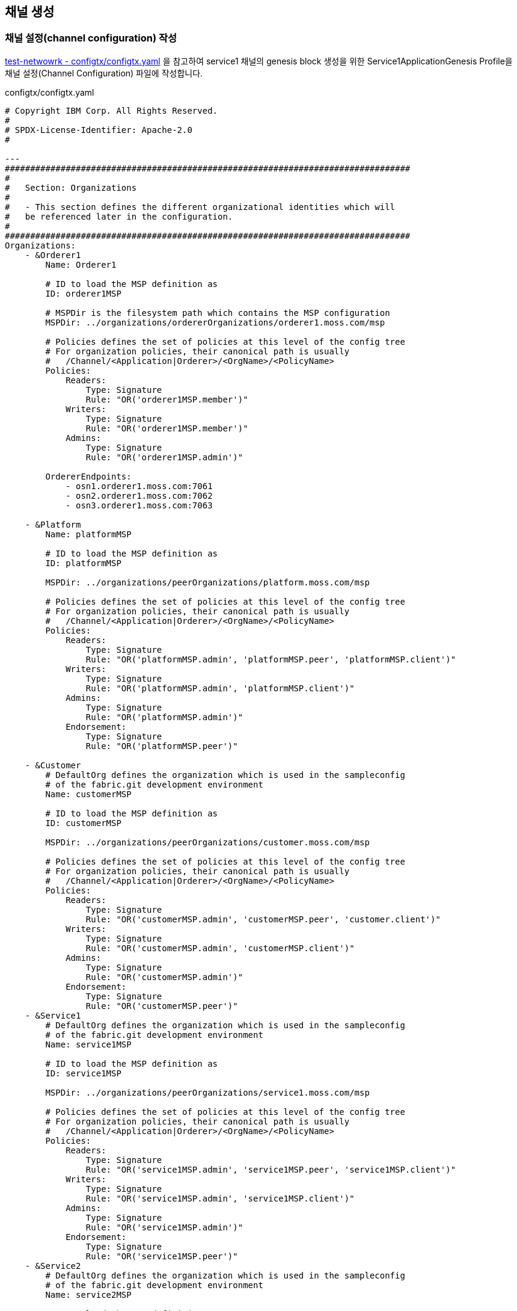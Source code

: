 
## 채널 생성

### 채널 설정(channel configuration) 작성

link:https://github.com/hyperledger/fabric-samples/blob/main/test-network/configtx/configtx.yaml[test-netwowrk - configtx/configtx.yaml] 을 참고하여 service1 채널의 genesis block 생성을 위한 Service1ApplicationGenesis Profile을 채널 설정(Channel Configuration) 파일에 작성합니다.

configtx/configtx.yaml
```
# Copyright IBM Corp. All Rights Reserved.
#
# SPDX-License-Identifier: Apache-2.0
#

---
################################################################################
#
#   Section: Organizations
#
#   - This section defines the different organizational identities which will
#   be referenced later in the configuration.
#
################################################################################
Organizations:
    - &Orderer1
        Name: Orderer1

        # ID to load the MSP definition as
        ID: orderer1MSP

        # MSPDir is the filesystem path which contains the MSP configuration
        MSPDir: ../organizations/ordererOrganizations/orderer1.moss.com/msp

        # Policies defines the set of policies at this level of the config tree
        # For organization policies, their canonical path is usually
        #   /Channel/<Application|Orderer>/<OrgName>/<PolicyName>
        Policies:
            Readers:
                Type: Signature
                Rule: "OR('orderer1MSP.member')"
            Writers:
                Type: Signature
                Rule: "OR('orderer1MSP.member')"
            Admins:
                Type: Signature
                Rule: "OR('orderer1MSP.admin')"

        OrdererEndpoints:
            - osn1.orderer1.moss.com:7061
            - osn2.orderer1.moss.com:7062
            - osn3.orderer1.moss.com:7063

    - &Platform
        Name: platformMSP

        # ID to load the MSP definition as
        ID: platformMSP

        MSPDir: ../organizations/peerOrganizations/platform.moss.com/msp

        # Policies defines the set of policies at this level of the config tree
        # For organization policies, their canonical path is usually
        #   /Channel/<Application|Orderer>/<OrgName>/<PolicyName>
        Policies:
            Readers:
                Type: Signature
                Rule: "OR('platformMSP.admin', 'platformMSP.peer', 'platformMSP.client')"
            Writers:
                Type: Signature
                Rule: "OR('platformMSP.admin', 'platformMSP.client')"
            Admins:
                Type: Signature
                Rule: "OR('platformMSP.admin')"
            Endorsement:
                Type: Signature
                Rule: "OR('platformMSP.peer')"

    - &Customer
        # DefaultOrg defines the organization which is used in the sampleconfig
        # of the fabric.git development environment
        Name: customerMSP

        # ID to load the MSP definition as
        ID: customerMSP

        MSPDir: ../organizations/peerOrganizations/customer.moss.com/msp

        # Policies defines the set of policies at this level of the config tree
        # For organization policies, their canonical path is usually
        #   /Channel/<Application|Orderer>/<OrgName>/<PolicyName>
        Policies:
            Readers:
                Type: Signature
                Rule: "OR('customerMSP.admin', 'customerMSP.peer', 'customer.client')"
            Writers:
                Type: Signature
                Rule: "OR('customerMSP.admin', 'customerMSP.client')"
            Admins:
                Type: Signature
                Rule: "OR('customerMSP.admin')"
            Endorsement:
                Type: Signature
                Rule: "OR('customerMSP.peer')"
    - &Service1
        # DefaultOrg defines the organization which is used in the sampleconfig
        # of the fabric.git development environment
        Name: service1MSP

        # ID to load the MSP definition as
        ID: service1MSP

        MSPDir: ../organizations/peerOrganizations/service1.moss.com/msp

        # Policies defines the set of policies at this level of the config tree
        # For organization policies, their canonical path is usually
        #   /Channel/<Application|Orderer>/<OrgName>/<PolicyName>
        Policies:
            Readers:
                Type: Signature
                Rule: "OR('service1MSP.admin', 'service1MSP.peer', 'service1MSP.client')"
            Writers:
                Type: Signature
                Rule: "OR('service1MSP.admin', 'service1MSP.client')"
            Admins:
                Type: Signature
                Rule: "OR('service1MSP.admin')"
            Endorsement:
                Type: Signature
                Rule: "OR('service1MSP.peer')"
    - &Service2
        # DefaultOrg defines the organization which is used in the sampleconfig
        # of the fabric.git development environment
        Name: service2MSP

        # ID to load the MSP definition as
        ID: service2MSP

        MSPDir: ../organizations/peerOrganizations/service2.moss.com/msp

        # Policies defines the set of policies at this level of the config tree
        # For organization policies, their canonical path is usually
        #   /Channel/<Application|Orderer>/<OrgName>/<PolicyName>
        Policies:
            Readers:
                Type: Signature
                Rule: "OR('service2MSP.admin', 'service2MSP.peer', 'service2MSP.client')"
            Writers:
                Type: Signature
                Rule: "OR('service2MSP.admin', 'service2MSP.client')"
            Admins:
                Type: Signature
                Rule: "OR('service2MSP.admin')"
            Endorsement:
                Type: Signature
                Rule: "OR('service2MSP.peer')"

################################################################################
#
#   SECTION: Capabilities
#
#   - This section defines the capabilities of fabric network. This is a new
#   concept as of v1.1.0 and should not be utilized in mixed networks with
#   v1.0.x peers and orderers.  Capabilities define features which must be
#   present in a fabric binary for that binary to safely participate in the
#   fabric network.  For instance, if a new MSP type is added, newer binaries
#   might recognize and validate the signatures from this type, while older
#   binaries without this support would be unable to validate those
#   transactions.  This could lead to different versions of the fabric binaries
#   having different world states.  Instead, defining a capability for a channel
#   informs those binaries without this capability that they must cease
#   processing transactions until they have been upgraded.  For v1.0.x if any
#   capabilities are defined (including a map with all capabilities turned off)
#   then the v1.0.x peer will deliberately crash.
#
################################################################################
Capabilities:
    # Channel capabilities apply to both the orderers and the peers and must be
    # supported by both.
    # Set the value of the capability to true to require it.
    Channel: &ChannelCapabilities
        # V2_0 capability ensures that orderers and peers behave according
        # to v2.0 channel capabilities. Orderers and peers from
        # prior releases would behave in an incompatible way, and are therefore
        # not able to participate in channels at v2.0 capability.
        # Prior to enabling V2.0 channel capabilities, ensure that all
        # orderers and peers on a channel are at v2.0.0 or later.
        V2_0: true

    # Orderer capabilities apply only to the orderers, and may be safely
    # used with prior release peers.
    # Set the value of the capability to true to require it.
    Orderer: &OrdererCapabilities
        # V2_0 orderer capability ensures that orderers behave according
        # to v2.0 orderer capabilities. Orderers from
        # prior releases would behave in an incompatible way, and are therefore
        # not able to participate in channels at v2.0 orderer capability.
        # Prior to enabling V2.0 orderer capabilities, ensure that all
        # orderers on channel are at v2.0.0 or later.
        V2_0: true

    # Application capabilities apply only to the peer network, and may be safely
    # used with prior release orderers.
    # Set the value of the capability to true to require it.
    Application: &ApplicationCapabilities
        # V2_0 application capability ensures that peers behave according
        # to v2.0 application capabilities. Peers from
        # prior releases would behave in an incompatible way, and are therefore
        # not able to participate in channels at v2.0 application capability.
        # Prior to enabling V2.0 application capabilities, ensure that all
        # peers on channel are at v2.0.0 or later.
        V2_0: true

################################################################################
#
#   SECTION: Application
#
#   - This section defines the values to encode into a config transaction or
#   genesis block for application related parameters
#
################################################################################
Application: &ApplicationDefaults

    # Organizations is the list of orgs which are defined as participants on
    # the application side of the network
    Organizations:

    # Policies defines the set of policies at this level of the config tree
    # For Application policies, their canonical path is
    #   /Channel/Application/<PolicyName>
    Policies:
        Readers:
            Type: ImplicitMeta
            Rule: "ANY Readers"
        Writers:
            Type: ImplicitMeta
            Rule: "ANY Writers"
        Admins:
            Type: ImplicitMeta
            Rule: "MAJORITY Admins"
        LifecycleEndorsement:
            Type: ImplicitMeta
            Rule: "MAJORITY Endorsement"
        Endorsement:
            Type: ImplicitMeta
            Rule: "MAJORITY Endorsement"

    Capabilities:
        <<: *ApplicationCapabilities
################################################################################
#
#   SECTION: Orderer
#
#   - This section defines the values to encode into a config transaction or
#   genesis block for orderer related parameters
#
################################################################################
Orderer: &OrdererDefaults

    # Orderer Type: The orderer implementation to start
    OrdererType: etcdraft
    # Addresses used to be the list of orderer addresses that clients and peers
    # could connect to.  However, this does not allow clients to associate orderer
    # addresses and orderer organizations which can be useful for things such
    # as TLS validation.  The preferred way to specify orderer addresses is now
    # to include the OrdererEndpoints item in your org definition
    Addresses:
        - osn1.orderer1.moss.com:7061
        - osn2.orderer1.moss.com:7062
        - osn3.orderer1.moss.com:7063

    EtcdRaft:
        Consenters:
        - Host: osn1.orderer1.moss.com
          Port: 7061
          ClientTLSCert: ../organizations/ordererOrganizations/orderer1.moss.com/orderers/osn1.orderer1.moss.com/tls/server.crt
          ServerTLSCert: ../organizations/ordererOrganizations/orderer1.moss.com/orderers/osn1.orderer1.moss.com/tls/server.crt
        - Host: osn2.orderer1.moss.com
          Port: 7062
          ClientTLSCert: ../organizations/ordererOrganizations/orderer1.moss.com/orderers/osn2.orderer1.moss.com/tls/server.crt
          ServerTLSCert: ../organizations/ordererOrganizations/orderer1.moss.com/orderers/osn2.orderer1.moss.com/tls/server.crt
        - Host: osn3.orderer1.moss.com
          Port: 7063
          ClientTLSCert: ../organizations/ordererOrganizations/orderer1.moss.com/orderers/osn3.orderer1.moss.com/tls/server.crt
          ServerTLSCert: ../organizations/ordererOrganizations/orderer1.moss.com/orderers/osn3.orderer1.moss.com/tls/server.crt

    # Batch Timeout: The amount of time to wait before creating a batch
    BatchTimeout: 2s

    # Batch Size: Controls the number of messages batched into a block
    BatchSize:

        # Max Message Count: The maximum number of messages to permit in a batch
        MaxMessageCount: 10

        # Absolute Max Bytes: The absolute maximum number of bytes allowed for
        # the serialized messages in a batch.
        AbsoluteMaxBytes: 99 MB

        # Preferred Max Bytes: The preferred maximum number of bytes allowed for
        # the serialized messages in a batch. A message larger than the preferred
        # max bytes will result in a batch larger than preferred max bytes.
        PreferredMaxBytes: 512 KB

    # Organizations is the list of orgs which are defined as participants on
    # the orderer side of the network
    Organizations:

    # Policies defines the set of policies at this level of the config tree
    # For Orderer policies, their canonical path is
    #   /Channel/Orderer/<PolicyName>
    Policies:
        Readers:
            Type: ImplicitMeta
            Rule: "ANY Readers"
        Writers:
            Type: ImplicitMeta
            Rule: "ANY Writers"
        Admins:
            Type: ImplicitMeta
            Rule: "MAJORITY Admins"
        # BlockValidation specifies what signatures must be included in the block
        # from the orderer for the peer to validate it.
        BlockValidation:
            Type: ImplicitMeta
            Rule: "ANY Writers"

################################################################################
#
#   CHANNEL
#
#   This section defines the values to encode into a config transaction or
#   genesis block for channel related parameters.
#
################################################################################
Channel: &ChannelDefaults
    # Policies defines the set of policies at this level of the config tree
    # For Channel policies, their canonical path is
    #   /Channel/<PolicyName>
    Policies:
        # Who may invoke the 'Deliver' API
        Readers:
            Type: ImplicitMeta
            Rule: "ANY Readers"
        # Who may invoke the 'Broadcast' API
        Writers:
            Type: ImplicitMeta
            Rule: "ANY Writers"
        # By default, who may modify elements at this config level
        Admins:
            Type: ImplicitMeta
            Rule: "MAJORITY Admins"

    # Capabilities describes the channel level capabilities, see the
    # dedicated Capabilities section elsewhere in this file for a full
    # description
    Capabilities:
        <<: *ChannelCapabilities

################################################################################
#
#   Profile
#
#   - Different configuration profiles may be encoded here to be specified
#   as parameters to the configtxgen tool
#
################################################################################
Profiles:
    Service1ApplicationGenesis:
        <<: *ChannelDefaults
        Orderer:
            <<: *OrdererDefaults
            Organizations:
                - *Orderer1
            Capabilities: *OrdererCapabilities
        Application:
            <<: *ApplicationDefaults
            Organizations:
                - *Platform
                - *Customer
                - *Service1
                - *Service2
            Capabilities: *ApplicationCapabilities
```

### 채널 genesis block 생성

configtxgen tool을 이용해서 ./configtx/configtx.yaml($FABRIC_CFG_PATH/configtx.yaml) 파일의 'Service1ApplicationGenesis' profile로 채널의 genesis blcok을 ./channel-artifacts/service1.blcok 로 생성합니다.

configtxgen 실행 전에 FABRIC_CFG_PATH가 confgixtx.yaml 경로로 설정되어야 합니다.

여기서는 채널명을 'service1'로 생성합니다.

편의를 위해서 채널명을 환경변수로 설정합니다.
```
echo 'export CHANNEL_NAME=service1' | tee -a $HOME/.bashrc
```

====
*Configuration* +
The configtxgen tool’s output is largely controlled by the content of configtx.yaml. This file is searched for at FABRIC_CFG_PATH and must be present for configtxgen to operate.

Refer to the sample configtx.yaml shipped with Fabric for all possible configuration options. You may find this file in the config directory of the release artifacts tar, or you may find it under the sampleconfig folder if you are building from source.
====

```
cd "$FABRIC_NETWORK_HOME"

export FABRIC_CFG_PATH=${PWD}/configtx
mkdir -p channel-artifacts
configtxgen -profile Service1ApplicationGenesis -outputBlock ./channel-artifacts/${CHANNEL_NAME}.block -channelID ${CHANNEL_NAME}
```

생성결과 로그
```
0001 INFO [common.tools.configtxgen] main -> Loading configuration
0002 INFO [common.tools.configtxgen.localconfig] completeInitialization -> orderer type: etcdraft
0003 INFO [common.tools.configtxgen.localconfig] completeInitialization -> Orderer.EtcdRaft.Options unset, setting to tick_interval:"500ms" election_tick:10 heartbeat_tick:1 max_inflight_blocks:5 snapshot_interval_size:16777216
0004 INFO [common.tools.configtxgen.localconfig] Load -> Loaded configuration: /moss-network/configtx/configtx.yaml
0005 INFO [common.tools.configtxgen] doOutputBlock -> Generating genesis block
0006 INFO [common.tools.configtxgen] doOutputBlock -> Creating application channel genesis block
0007 INFO [common.tools.configtxgen] doOutputBlock -> Writing genesis block
```

### FABRIC_CFG_PATH 재설정 및 BLOCKFILE 설정

genesis block 생성을 위해서 지정한 FABRIC_CFG_PATH 경로를 peer(core.yaml) 및 orderer(orderer.yaml) 기본설정이 위치한 config 로 변경합니다. (변경된 경로는 Orderer의 채널 생성 및 참여(join)시 사용됩니다.)

편의를 위해 생성된 genesis block 파일 경로를 $BLOCKFILE 환경변수로 지정합니다.

```
cd "$FABRIC_NETWORK_HOME"

export FABRIC_CFG_PATH=${PWD}/config
export BLOCKFILE=${PWD}/channel-artifacts/${CHANNEL_NAME}.block

echo 'export FABRIC_CFG_PATH='$FABRIC_CFG_PATH | tee -a $HOME/.bashrc
echo 'export BLOCKFILE='$BLOCKFILE | tee -a $HOME/.bashrc
```

### 채널생성

link:https://hyperledger-fabric.readthedocs.io/en/release-2.4/commands/osnadminchannel.html[osnadmin channel]

osnadmin을 이용해서 채널을 생성하고, osn(Ordering Service Node)를 채널에 참여(join)시킵니다. 이 때 orderer 설정은 '${FABRIC_CFG_PATH}/orderer.yaml'이 사용됩니다. 여기서는 config/orderer.yaml 파일이 사용됩니다.

====
The *osnadmin channel* command allows administrators to perform channel-related operations on an orderer, such as joining a channel, listing the channels an orderer has joined, and removing a channel. The channel participation API must be enabled and the Admin endpoint must be configured in the *orderer.yaml* for each orderer.
====

====
참고: osnadmin channel join
Join an Ordering Service Node (OSN) to a channel. If the channel does not yet exist, it will be created. +
join 시 채널이 존재하지 않으면 생성 후, 참여한다.
====

채널 생성 및 OSN Join
```
cd "$FABRIC_NETWORK_HOME"

osnadmin channel join --channelID ${CHANNEL_NAME} --config-block ./channel-artifacts/${CHANNEL_NAME}.block -o localhost:7071 --ca-file "${PWD}/organizations/ordererOrganizations/orderer1.moss.com/tlsca/tlsca.orderer1.moss.com-cert.pem" --client-cert "${PWD}/organizations/ordererOrganizations/orderer1.moss.com/orderers/osn1.orderer1.moss.com/tls/server.crt" --client-key "${PWD}/organizations/ordererOrganizations/orderer1.moss.com/orderers/osn1.orderer1.moss.com/tls/server.key"

osnadmin channel join --channelID ${CHANNEL_NAME} --config-block ./channel-artifacts/${CHANNEL_NAME}.block -o localhost:7072 --ca-file "${PWD}/organizations/ordererOrganizations/orderer1.moss.com/tlsca/tlsca.orderer1.moss.com-cert.pem" --client-cert "${PWD}/organizations/ordererOrganizations/orderer1.moss.com/orderers/osn2.orderer1.moss.com/tls/server.crt" --client-key "${PWD}/organizations/ordererOrganizations/orderer1.moss.com/orderers/osn2.orderer1.moss.com/tls/server.key"

osnadmin channel join --channelID ${CHANNEL_NAME} --config-block ./channel-artifacts/${CHANNEL_NAME}.block -o localhost:7073 --ca-file "${PWD}/organizations/ordererOrganizations/orderer1.moss.com/tlsca/tlsca.orderer1.moss.com-cert.pem" --client-cert "${PWD}/organizations/ordererOrganizations/orderer1.moss.com/orderers/osn3.orderer1.moss.com/tls/server.crt" --client-key "${PWD}/organizations/ordererOrganizations/orderer1.moss.com/orderers/osn3.orderer1.moss.com/tls/server.key"

```

채널 생성 로그
```
Status: 201
{
        "name": "service1",
        "url": "/participation/v1/channels/service1",
        "consensusRelation": "consenter",
        "status": "active",
        "height": 1
}
```

### 채널에 Peer Join
link:https://hyperledger-fabric.readthedocs.io/en/release-2.4/create_channel/create_channel_test_net.html?highlight=anchor%20peer#join-peers-to-the-channel[join peers to the channel]

'peer channel'를 이용하여 peer들을 채널에 join 시킵니다.

환경변수를 각 peer 맞게 설정 후 'peer channel join' 명령어를 수행합니다.

* CORE_PEER_TLS_ENABLED
* CORE_PEER_TLS_ROOTCERT_FILE
* CORE_PEER_ADDRESS
* CORE_PEER_LOCALMSPID
* CORE_PEER_MSPCONFIGPATH

peer의 환경변수 설정을 위해서 scripts/setPeer.sh 를 작성하여 사용합니다. (test-network의 link:https://github.com/hyperledger/fabric-samples/blob/main/test-network/scripts/envVar.sh#L22[scripts/envVar.sh setGlobals()]를 참조하여 작성되었습니다.)

scripts/setPeer.sh
```
#!/bin/bash

DOMAIN=$1
ORG=$2
PEER=$3
ADDRESS=$4
ADMIN=$5
MSP=${ORG}MSP
ORG_DOMAIN=${ORG}.${DOMAIN}
PEER_DOMAIN=${PEER}.${ORG_DOMAIN}

export CORE_PEER_TLS_ENABLED=true
export CORE_PEER_TLS_ROOTCERT_FILE=${FABRIC_NETWORK_HOME}/organizations/peerOrganizations/${ORG_DOMAIN}/tlsca/tlsca.${ORG_DOMAIN}-cert.pem
export CORE_PEER_LOCALMSPID=${MSP}
export CORE_PEER_MSPCONFIGPATH=${FABRIC_NETWORK_HOME}/organizations/peerOrganizations/${ORG_DOMAIN}/users/${ADMIN}@${ORG_DOMAIN}/msp
export CORE_PEER_ADDRESS=${ADDRESS}
```

peer별 파라미터 설정하여 setPeer.sh를 호출하는 파일도 추가합니다

* scripts/setPlatformPeer0.sh
* scripts/setPlatformPeer1.sh
* scripts/setCustomerPeer0.sh
* scripts/setCustomerPeer1.sh
* scripts/setService1Peer0.sh
* scripts/setService1Peer1.sh
* scripts/setService2Peer0.sh
* scripts/setService2Peer1.sh

생성한 파일에 실행권한을 추가합니다.
```
cd "$FABRIC_NETWORK_HOME"

```

환경변수 변경이 필요하기에 peer별로 구분하여 실행합니다.
```
cd "$FABRIC_NETWORK_HOME"

. ./scripts/setPlatformPeer0.sh
peer channel join -b "$BLOCKFILE"

. ./scripts/setPlatformPeer1.sh
peer channel join -b "$BLOCKFILE"

. ./scripts/setCustomerPeer0.sh
peer channel join -b "$BLOCKFILE"

. ./scripts/setCustomerPeer1.sh
peer channel join -b "$BLOCKFILE"

. ./scripts/setService1Peer0.sh
peer channel join -b "$BLOCKFILE"

. ./scripts/setService1Peer1.sh
peer channel join -b "$BLOCKFILE"

. ./scripts/setService2Peer0.sh
peer channel join -b "$BLOCKFILE"

. ./scripts/setService2Peer1.sh
peer channel join -b "$BLOCKFILE"
```

peer channel join - 실행 로그
```
0001 INFO [channelCmd] InitCmdFactory -> Endorser and orderer connections initialized
0002 INFO [channelCmd] executeJoin -> Successfully submitted proposal to join channel
```

peer channel join - tls 설정 오류
```
0001 ERRO [comm.tls] ClientHandshake -> Client TLS handshake failed after 5.7948ms with error: x509: certificate signed by unknown authority remoteaddress=127.0.0.1:11060
0002 ERRO [comm.tls] ClientHandshake -> Client TLS handshake failed after 1.3901ms with error: x509: certificate signed by unknown authority remoteaddress=127.0.0.1:11060
0003 ERRO [comm.tls] ClientHandshake -> Client TLS handshake failed after 1.5418ms with error: x509: certificate signed by unknown authority remoteaddress=127.0.0.1:11060
Error: error getting endorser client for channel: endorser client failed to connect to localhost:11060: failed to create new connection: context deadline exceeded
```

추후 사용의 편의를 위해서 platform.peer0 을 기본 peer로 설정합니다.

```
cd "$FABRIC_NETWORK_HOME"
. ./scripts/setPlatformPeer0.sh

echo 'export CORE_PEER_TLS_ENABLED='$CORE_PEER_TLS_ENABLED | tee -a $HOME/.bashrc
echo 'export CORE_PEER_TLS_ROOTCERT_FILE='$CORE_PEER_TLS_ROOTCERT_FILE | tee -a $HOME/.bashrc
echo 'export CORE_PEER_LOCALMSPID='$CORE_PEER_LOCALMSPID | tee -a $HOME/.bashrc
echo 'export CORE_PEER_MSPCONFIGPATH='$CORE_PEER_MSPCONFIGPATH | tee -a $HOME/.bashrc
echo 'export CORE_PEER_ADDRESS='$CORE_PEER_ADDRESS | tee -a $HOME/.bashrc
```

## AnchorPeer 설정
link:https://hyperledger-fabric.readthedocs.io/en/release-2.4/commands/configtxlator.html[configtxlator] +
link:https://hyperledger-fabric.readthedocs.io/en/release-2.4/create_channel/create_channel_test_net.html?highlight=anchor%20peer#set-anchor-peer[Creating a channel - Set anchor peer] +
link:https://hyperledger-fabric.readthedocs.io/en/release-2.4/gossip.html?highlight=anchor%20peer#anchor-peers[Gossip data dissemination protocol - Anchor peers]

configtxlator를 이용하여 Peer 조직의 0번 peer를 AnchorPeer로 설정합니다.

각 조직별로 아래 단계를 거쳐서 Anchor Peer 설정을 수정합니다.

. 채널 config를 조회
. anchor peer 설정을 위한 config 수정
. 현재 config와 수정된 config의 diff로 config update tx 생성
. AnchorPeer 수정

편의를 위해서 osn1의 정보를 환경변수로 설정합니다.

* ORDERER_ADDRESS
* ORDERER_DOMAIN
* ORDERER_CA
```
cd "$FABRIC_NETWORK_HOME"

export ORDERER_ADDRESS=localhost:7061
export ORDERER_DOMAIN=osn1.orderer1.moss.com
export ORDERER_CA=${PWD}/organizations/ordererOrganizations/orderer1.moss.com/orderers/osn1.orderer1.moss.com/msp/tlscacerts/tlsca.orderer1.moss.com-cert.pem

echo 'export ORDERER_ADDRESS='$ORDERER_ADDRESS | tee -a $HOME/.bashrc
echo 'export ORDERER_DOMAIN='$ORDERER_DOMAIN | tee -a $HOME/.bashrc
echo 'export ORDERER_CA='$ORDERER_CA | tee -a $HOME/.bashrc
```

현재 Blockchain height(1) 확인
```
$ peer channel getinfo -c ${CHANNEL_NAME}
0001 INFO [channelCmd] InitCmdFactory -> Endorser and orderer connections initialized
Blockchain info: {"height":1,"currentBlockHash":"aurwPlTb77XIMeNij80D3nda0+XTi5Z7rvAQ8W48Hhw="}
```

anchor peer 설정 트랜잭션을 생성 후 Update 합니다.
```
cd "$FABRIC_NETWORK_HOME"

. ./scripts/setPlatformPeer0.sh
peer channel fetch config channel-artifacts/config_block.pb -o ${ORDERER_ADDRESS} --ordererTLSHostnameOverride ${ORDERER_DOMAIN} -c ${CHANNEL_NAME} --tls --cafile "$ORDERER_CA"

cd channel-artifacts
configtxlator proto_decode --input config_block.pb --type common.Block --output config_block.json
jq '.data.data[0].payload.data.config' config_block.json > config.json
cp config.json config_copy.json
jq '.channel_group.groups.Application.groups.platformMSP.values += {"AnchorPeers":{"mod_policy": "Admins","value":{"anchor_peers": [{"host": "peer0.platform.moss.com","port": 8060}]},"version": "0"}}' config_copy.json > modified_config.json

configtxlator proto_encode --input config.json --type common.Config --output config.pb
configtxlator proto_encode --input modified_config.json --type common.Config --output modified_config.pb
configtxlator compute_update --channel_id ${CHANNEL_NAME} --original config.pb --updated modified_config.pb --output config_update.pb

configtxlator proto_decode --input config_update.pb --type common.ConfigUpdate --output config_update.json
echo '{"payload":{"header":{"channel_header":{"channel_id":"'$CHANNEL_NAME'", "type":2}},"data":{"config_update":'$(cat config_update.json)'}}}' | jq . > config_update_in_envelope.json
configtxlator proto_encode --input config_update_in_envelope.json --type common.Envelope --output config_update_in_envelope.pb

cd ..
peer channel update -f channel-artifacts/config_update_in_envelope.pb -c ${CHANNEL_NAME} -o ${ORDERER_ADDRESS} --ordererTLSHostnameOverride ${ORDERER_DOMAIN} --tls --cafile "$ORDERER_CA"
```

실행결과 (blockchain height가 1에서 2로 변경되었다)
```
0001 INFO [channelCmd] InitCmdFactory -> Endorser and orderer connections initialized
0002 INFO [channelCmd] update -> Successfully submitted channel update

$ peer channel getinfo -c ${CHANNEL_NAME}
0001 INFO [channelCmd] InitCmdFactory -> Endorser and orderer connections initialized
Blockchain info: {"height":2,"currentBlockHash":"swziQPYzNNZJS5ez0Aa7jb/2+dJEvF9GnyUzkYQ8Ut8=","previousBlockHash":"aurwPlTb77XIMeNij80D3nda0+XTi5Z7rvAQ8W48Hhw="}
```

config 조회 로그
```
0001 INFO [channelCmd] InitCmdFactory -> Endorser and orderer connections initialized
0002 INFO [cli.common] readBlock -> Received block: 0
0003 INFO [channelCmd] fetch -> Retrieving last config block: 0
0004 INFO [cli.common] readBlock -> Received block: 0
```

동일한 방법으로 customer, service1, service2 Peer 조직에 대해서도 AnchorPeer 설정을 진행한다.

```
# customer
. ./scripts/setCustomerPeer0.sh
peer channel fetch config channel-artifacts/config_block.pb -o ${ORDERER_ADDRESS} --ordererTLSHostnameOverride ${ORDERER_DOMAIN} -c ${CHANNEL_NAME} --tls --cafile "$ORDERER_CA"

cd channel-artifacts
configtxlator proto_decode --input config_block.pb --type common.Block --output config_block.json
jq '.data.data[0].payload.data.config' config_block.json > config.json
cp config.json config_copy.json
jq '.channel_group.groups.Application.groups.customerMSP.values += {"AnchorPeers":{"mod_policy": "Admins","value":{"anchor_peers": [{"host": "peer0.customer.moss.com","port": 9060}]},"version": "0"}}' config_copy.json > modified_config.json

configtxlator proto_encode --input config.json --type common.Config --output config.pb
configtxlator proto_encode --input modified_config.json --type common.Config --output modified_config.pb
configtxlator compute_update --channel_id ${CHANNEL_NAME} --original config.pb --updated modified_config.pb --output config_update.pb

configtxlator proto_decode --input config_update.pb --type common.ConfigUpdate --output config_update.json
echo '{"payload":{"header":{"channel_header":{"channel_id":"'$CHANNEL_NAME'", "type":2}},"data":{"config_update":'$(cat config_update.json)'}}}' | jq . > config_update_in_envelope.json
configtxlator proto_encode --input config_update_in_envelope.json --type common.Envelope --output config_update_in_envelope.pb

cd ..
peer channel update -f channel-artifacts/config_update_in_envelope.pb -c ${CHANNEL_NAME} -o ${ORDERER_ADDRESS} --ordererTLSHostnameOverride ${ORDERER_DOMAIN} --tls --cafile "$ORDERER_CA"

# service1
. ./scripts/setService1Peer0.sh
peer channel fetch config channel-artifacts/config_block.pb -o ${ORDERER_ADDRESS} --ordererTLSHostnameOverride ${ORDERER_DOMAIN} -c ${CHANNEL_NAME} --tls --cafile "$ORDERER_CA"

cd channel-artifacts
configtxlator proto_decode --input config_block.pb --type common.Block --output config_block.json
jq '.data.data[0].payload.data.config' config_block.json > config.json
cp config.json config_copy.json
jq '.channel_group.groups.Application.groups.service1MSP.values += {"AnchorPeers":{"mod_policy": "Admins","value":{"anchor_peers": [{"host": "peer0.service1.moss.com","port": 10060}]},"version": "0"}}' config_copy.json > modified_config.json

configtxlator proto_encode --input config.json --type common.Config --output config.pb
configtxlator proto_encode --input modified_config.json --type common.Config --output modified_config.pb
configtxlator compute_update --channel_id ${CHANNEL_NAME} --original config.pb --updated modified_config.pb --output config_update.pb

configtxlator proto_decode --input config_update.pb --type common.ConfigUpdate --output config_update.json
echo '{"payload":{"header":{"channel_header":{"channel_id":"'$CHANNEL_NAME'", "type":2}},"data":{"config_update":'$(cat config_update.json)'}}}' | jq . > config_update_in_envelope.json
configtxlator proto_encode --input config_update_in_envelope.json --type common.Envelope --output config_update_in_envelope.pb

cd ..
peer channel update -f channel-artifacts/config_update_in_envelope.pb -c ${CHANNEL_NAME} -o ${ORDERER_ADDRESS} --ordererTLSHostnameOverride ${ORDERER_DOMAIN} --tls --cafile "$ORDERER_CA"

# service2
. ./scripts/setService2Peer0.sh
peer channel fetch config channel-artifacts/config_block.pb -o ${ORDERER_ADDRESS} --ordererTLSHostnameOverride ${ORDERER_DOMAIN} -c ${CHANNEL_NAME} --tls --cafile "$ORDERER_CA"

cd channel-artifacts
configtxlator proto_decode --input config_block.pb --type common.Block --output config_block.json
jq '.data.data[0].payload.data.config' config_block.json > config.json
cp config.json config_copy.json
jq '.channel_group.groups.Application.groups.service2MSP.values += {"AnchorPeers":{"mod_policy": "Admins","value":{"anchor_peers": [{"host": "peer0.service2.moss.com","port": 11060}]},"version": "0"}}' config_copy.json > modified_config.json

configtxlator proto_encode --input config.json --type common.Config --output config.pb
configtxlator proto_encode --input modified_config.json --type common.Config --output modified_config.pb
configtxlator compute_update --channel_id ${CHANNEL_NAME} --original config.pb --updated modified_config.pb --output config_update.pb

configtxlator proto_decode --input config_update.pb --type common.ConfigUpdate --output config_update.json
echo '{"payload":{"header":{"channel_header":{"channel_id":"'$CHANNEL_NAME'", "type":2}},"data":{"config_update":'$(cat config_update.json)'}}}' | jq . > config_update_in_envelope.json
configtxlator proto_encode --input config_update_in_envelope.json --type common.Envelope --output config_update_in_envelope.pb

cd ..
peer channel update -f channel-artifacts/config_update_in_envelope.pb -c ${CHANNEL_NAME} -o ${ORDERER_ADDRESS} --ordererTLSHostnameOverride ${ORDERER_DOMAIN} --tls --cafile "$ORDERER_CA"

```






